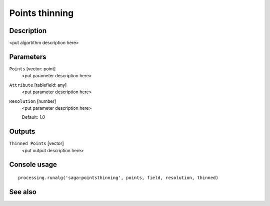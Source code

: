 Points thinning
===============

Description
-----------

<put algortithm description here>

Parameters
----------

``Points`` [vector: point]
  <put parameter description here>

``Attribute`` [tablefield: any]
  <put parameter description here>

``Resolution`` [number]
  <put parameter description here>

  Default: *1.0*

Outputs
-------

``Thinned Points`` [vector]
  <put output description here>

Console usage
-------------

::

  processing.runalg('saga:pointsthinning', points, field, resolution, thinned)

See also
--------

